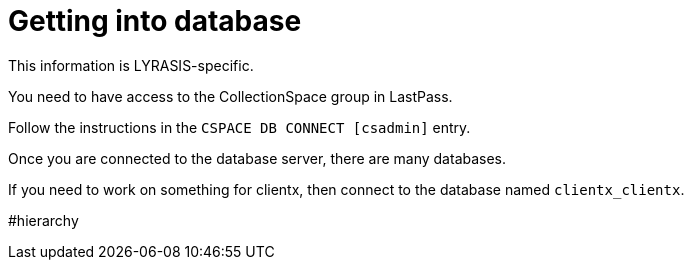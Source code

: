 :toc:
:toc-placement!:
:toclevels: 4

= Getting into database

This information is LYRASIS-specific.

You need to have access to the CollectionSpace group in LastPass.

toc::[]

Follow the instructions in the `CSPACE DB CONNECT [csadmin]` entry.

Once you are connected to the database server, there are many databases.

If you need to work on something for clientx, then connect to the database named `clientx_clientx`.

#hierarchy
